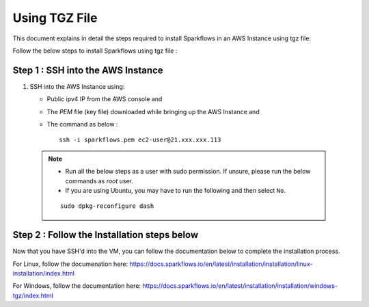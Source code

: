 Using TGZ File
=========
This document explains in detail the steps required to install Sparkflows in an AWS Instance using tgz file.

Follow the below steps to install Sparkflows using tgz file :

Step 1 : SSH into the AWS Instance
------------
   
#. SSH into the AWS Instance using:

   * Public ipv4 IP from the AWS console and 
   * The `PEM` file (key file) downloaded while bringing up the AWS Instance and
   * The command as below :
     ::
         ssh -i sparkflows.pem ec2-user@21.xxx.xxx.113

  

 .. Note::
            * Run all the below steps as a user with sudo permission. If unsure, please run the below commands as `root` user.
            * If you are using Ubuntu, you may have to run the following and then select ``No``. 

            ::

              sudo dpkg-reconfigure dash

Step 2 : Follow the Installation steps below
---------------
Now that you have SSH'd into the VM, you can follow the documentation below to complete the installation process.

For Linux, follow the documenation here:
https://docs.sparkflows.io/en/latest/installation/installation/linux-installation/index.html

For Windows, follow the documentation here:
https://docs.sparkflows.io/en/latest/installation/installation/windows-tgz/index.html

